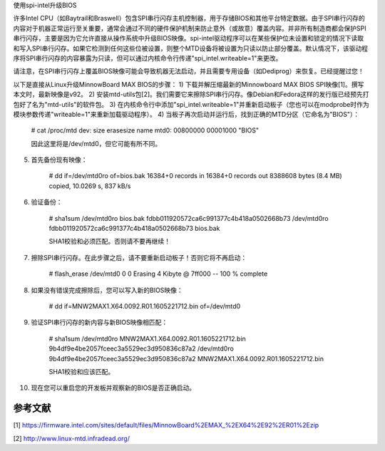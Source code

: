 使用spi-intel升级BIOS

许多Intel CPU（如Baytrail和Braswell）包含SPI串行闪存主机控制器，用于存储BIOS和其他平台特定数据。由于SPI串行闪存的内容对于机器正常运行至关重要，通常会通过不同的硬件保护机制来防止意外（或故意）覆盖内容。并非所有制造商都会保护SPI串行闪存，主要是因为它允许直接从操作系统中升级BIOS映像。spi-intel驱动程序可以在某些保护位未设置和锁定的情况下读取和写入SPI串行闪存。如果它检测到任何这些位被设置，则整个MTD设备将被设置为只读以防止部分覆盖。默认情况下，该驱动程序将SPI串行闪存的内容暴露为只读，但可以通过内核命令行传递"spi_intel.writeable=1"来更改。

请注意，在SPI串行闪存上覆盖BIOS映像可能会导致机器无法启动，并且需要专用设备（如Dediprog）来恢复。已经提醒过您！

以下是直接从Linux升级MinnowBoard MAX BIOS的步骤：
1) 下载并解压缩最新的Minnowboard MAX BIOS SPI映像[1]。撰写本文时，最新映像是v92。
2) 安装mtd-utils包[2]。我们需要它来擦除SPI串行闪存。像Debian和Fedora这样的发行版已经预先打包好了名为"mtd-utils"的软件包。
3) 在内核命令行中添加"spi_intel.writeable=1"并重新启动板子（您也可以在modprobe时作为模块参数传递"writeable=1"来重新加载驱动程序）。
4) 当板子再次启动并运行后，找到正确的MTD分区（它命名为"BIOS"）：

    # cat /proc/mtd
    dev:    size   erasesize  name
    mtd0: 00800000 00001000 "BIOS"

    因此这里将是/dev/mtd0，但它可能有所不同。
5) 首先备份现有映像：

    # dd if=/dev/mtd0ro of=bios.bak
    16384+0 records in
    16384+0 records out
    8388608 bytes (8.4 MB) copied, 10.0269 s, 837 kB/s

6) 验证备份：

    # sha1sum /dev/mtd0ro bios.bak
    fdbb011920572ca6c991377c4b418a0502668b73  /dev/mtd0ro
    fdbb011920572ca6c991377c4b418a0502668b73  bios.bak

    SHA1校验和必须匹配。否则请不要再继续！
7) 擦除SPI串行闪存。在此步骤之后，请不要重新启动板子！否则它将不再启动：

    # flash_erase /dev/mtd0 0 0
    Erasing 4 Kibyte @ 7ff000 -- 100 % complete

8) 如果没有错误完成擦除后，您可以写入新的BIOS映像：

    # dd if=MNW2MAX1.X64.0092.R01.1605221712.bin of=/dev/mtd0

9) 验证SPI串行闪存的新内容与新BIOS映像相匹配：

    # sha1sum /dev/mtd0ro MNW2MAX1.X64.0092.R01.1605221712.bin
    9b4df9e4be2057fceec3a5529ec3d950836c87a2  /dev/mtd0ro
    9b4df9e4be2057fceec3a5529ec3d950836c87a2 MNW2MAX1.X64.0092.R01.1605221712.bin

    SHA1校验和应该匹配。
10) 现在您可以重启您的开发板并观察新的BIOS是否正确启动。

参考文献
--------

[1] https://firmware.intel.com/sites/default/files/MinnowBoard%2EMAX_%2EX64%2E92%2ER01%2Ezip

[2] http://www.linux-mtd.infradead.org/
